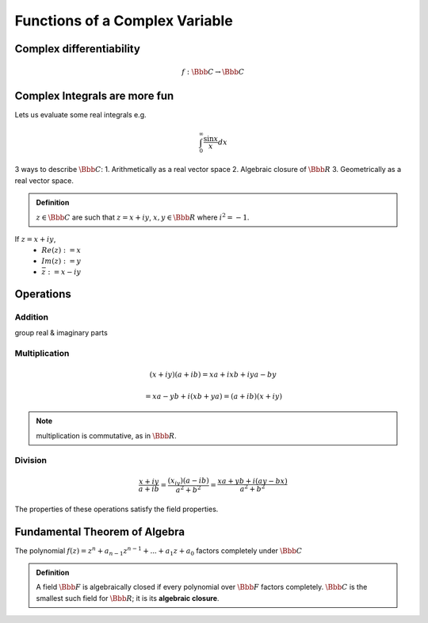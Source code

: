 *******************************
Functions of a Complex Variable
*******************************

Complex differentiability
=========================

.. math::
	f: \Bbb C \to \Bbb C

Complex Integrals are more fun
==============================
Lets us evaluate some real integrals e.g.

.. math::
	\int_{0}^{\infty} \frac{\sin x}{x}dx

3 ways to describe :math:`\Bbb C`:
1. Arithmetically as a real vector space
2. Algebraic closure of :math:`\Bbb R`
3. Geometrically as a real vector space.

.. admonition:: Definition
	
	:math:`z \in \Bbb C` are such that :math:`z=x+iy`, :math:`x,y \in \Bbb R`
	where :math:`i^{2}=-1`.

If :math:`z = x+iy`, 
 * :math:`Re(z):=x`
 * :math:`Im(z):=y`
 * :math:`\bar{z}:=x-iy`

Operations
==========
Addition
--------
group real & imaginary parts

Multiplication
--------------
.. math::
	(x+iy)(a+ib) = xa + ixb + iya - by

				 = xa - yb + i(xb + ya) = (a+ib)(x+iy)

.. note:: multiplication is commutative, as in :math:`\Bbb R`.

Division
--------
.. math::
	\frac{x+iy}{a+ib} = \frac{(x_iy)(a-ib)}{a^2+b^2} 
	= \frac{xa+yb + i(ay - bx)}{a^2+b^2}

The properties of these operations satisfy the field properties.

Fundamental Theorem of Algebra
==============================
The polynomial :math:`f(z) = z^n + a_{n-1}z^{n-1} +...+ a_1 z + a_0` factors completely under :math:`\Bbb C`

.. admonition:: Definition

	A field :math:`\Bbb F` is algebraically closed if every polynomial over :math:`\Bbb F` factors completely. :math:`\Bbb C` is the smallest such field for :math:`\Bbb R`; it is its **algebraic closure**.
